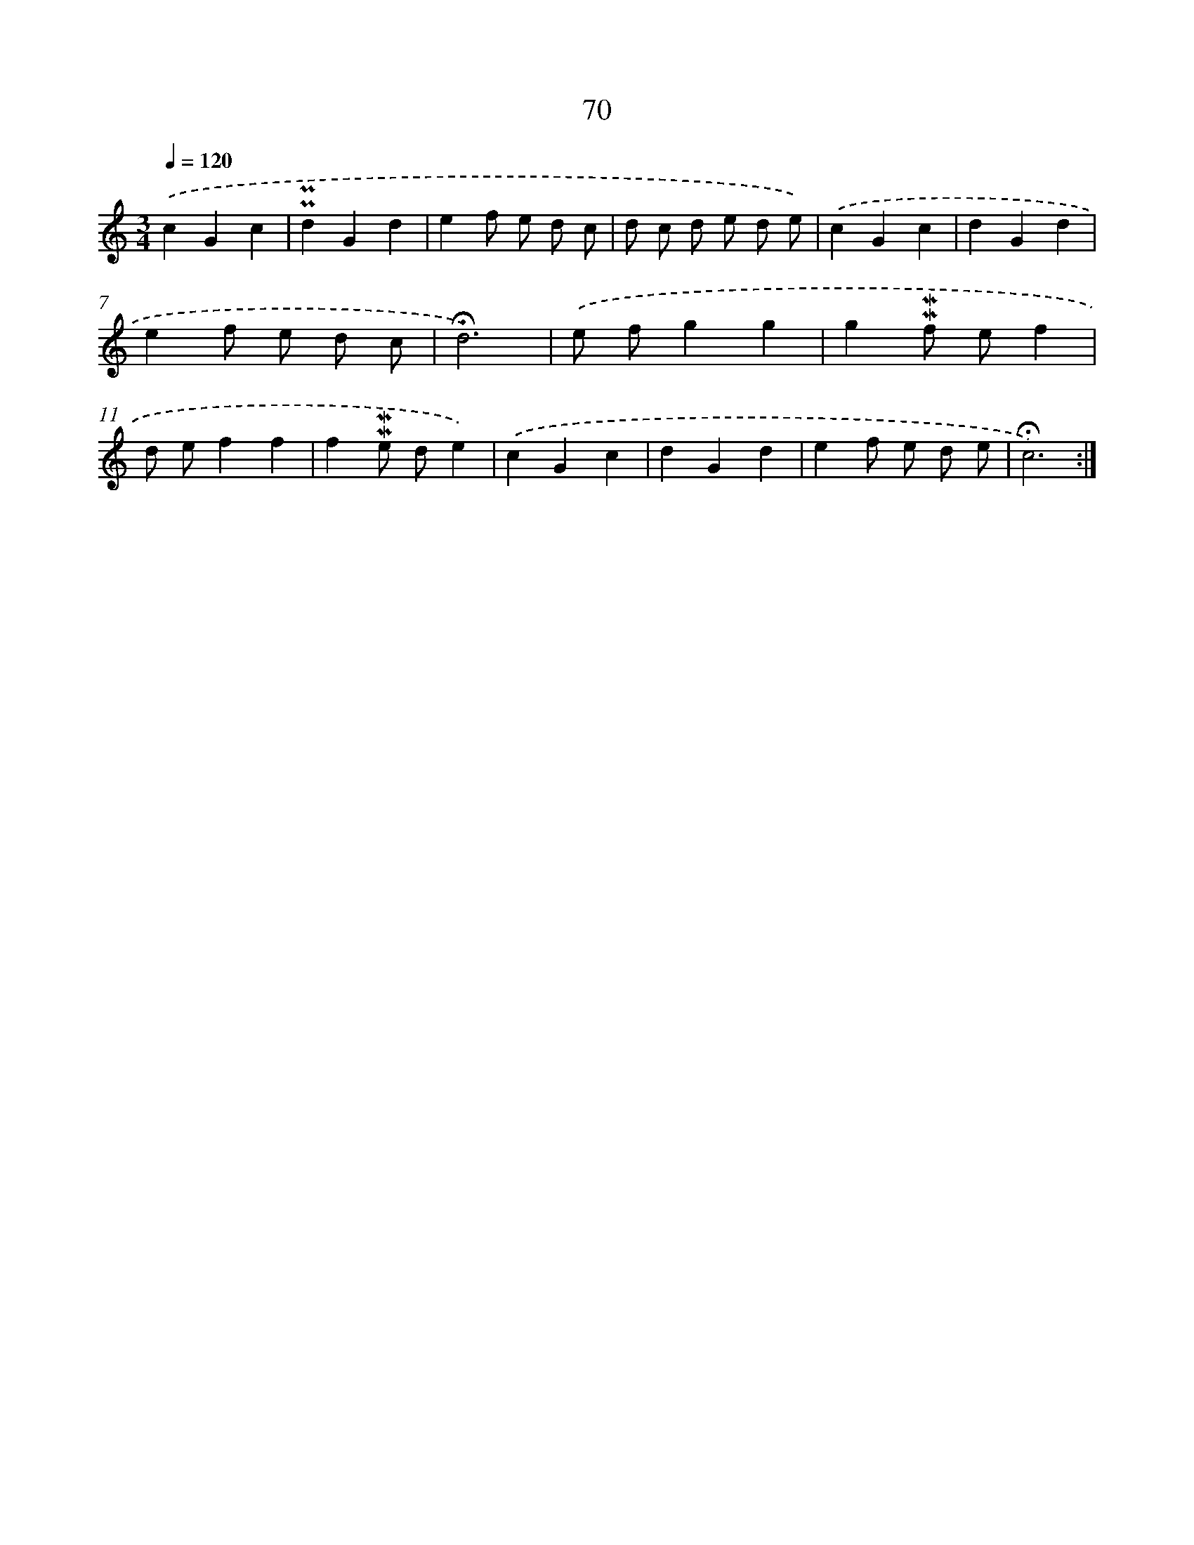 X: 10310
T: 70
%%abc-version 2.0
%%abcx-abcm2ps-target-version 5.9.1 (29 Sep 2008)
%%abc-creator hum2abc beta
%%abcx-conversion-date 2018/11/01 14:37:04
%%humdrum-veritas 188413221
%%humdrum-veritas-data 1649468772
%%continueall 1
%%barnumbers 0
L: 1/4
M: 3/4
Q: 1/4=120
K: C clef=treble
.('cGc |
!uppermordent!!uppermordent!dGd |
ef/ e/ d/ c/ |
d/ c/ d/ e/ d/ e/) |
.('cGc |
dGd |
ef/ e/ d/ c/ |
!fermata!d3) |
.('e/ f/gg |
g!mordent!!mordent!f/ e/f |
d/ e/ff |
f!mordent!!mordent!e/ d/e) |
.('cGc |
dGd |
ef/ e/ d/ e/ |
!fermata!c3) :|]
